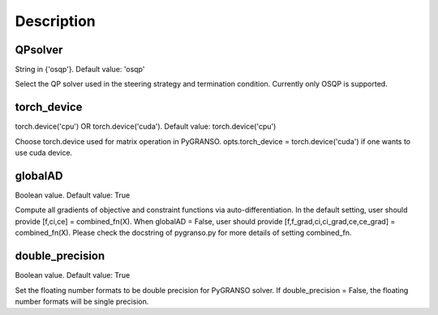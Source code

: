 Description
========================

QPsolver
------------------

String in {'osqp'}. Default value: 'osqp'

Select the QP solver used in the steering strategy and termination condition. Currently only OSQP is supported.

torch_device
--------------------------------

torch.device('cpu') OR torch.device('cuda'). Default value: torch.device('cpu')

Choose torch.device used for matrix operation in PyGRANSO.
opts.torch_device = torch.device('cuda') if one wants to use cuda device.

globalAD
--------------------------------

Boolean value. Default value: True

Compute all gradients of objective and constraint functions via auto-differentiation.
In the default setting, user should provide [f,ci,ce] = combined_fn(X).
When globalAD = False, user should provide [f,f_grad,ci,ci_grad,ce,ce_grad] = combined_fn(X). 
Please check the docstring of pygranso.py for more details of setting combined_fn.

double_precision
--------------------------------

Boolean value. Default value: True

Set the floating number formats to be double precision for PyGRANSO solver. If double_precision = False, 
the floating number formats will be single precision.

 